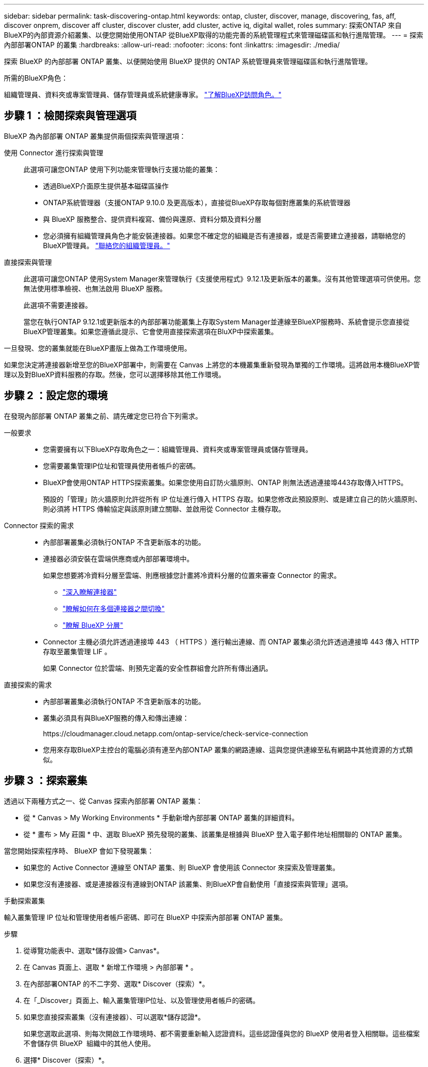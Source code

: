 ---
sidebar: sidebar 
permalink: task-discovering-ontap.html 
keywords: ontap, cluster, discover, manage, discovering, fas, aff, discover onprem, discover aff cluster, discover cluster, add cluster, active iq, digital wallet, roles 
summary: 探索ONTAP 來自BlueXP的內部資源介紹叢集、以便您開始使用ONTAP 從BlueXP取得的功能完善的系統管理程式來管理磁碟區和執行進階管理。 
---
= 探索內部部署ONTAP 的叢集
:hardbreaks:
:allow-uri-read: 
:nofooter: 
:icons: font
:linkattrs: 
:imagesdir: ./media/


[role="lead"]
探索 BlueXP 的內部部署 ONTAP 叢集、以便開始使用 BlueXP 提供的 ONTAP 系統管理員來管理磁碟區和執行進階管理。

.所需的BlueXP角色：
組織管理員、資料夾或專案管理員、儲存管理員或系統健康專家。 link:https://docs.netapp.com/us-en/bluexp-setup-admin/reference-iam-predefined-roles.html["了解BlueXP訪問角色。"^]



== 步驟 1 ：檢閱探索與管理選項

BlueXP 為內部部署 ONTAP 叢集提供兩個探索與管理選項：

使用 Connector 進行探索與管理:: 此選項可讓您ONTAP 使用下列功能來管理執行支援功能的叢集：
+
--
* 透過BlueXP介面原生提供基本磁碟區操作
* ONTAP系統管理器（支援ONTAP 9.10.0 及更高版本），直接從BlueXP存取每個對應叢集的系統管理器
* 與 BlueXP 服務整合、提供資料複寫、備份與還原、資料分類及資料分層
* 您必須擁有組織管理員角色才能安裝連接器。如果您不確定您的組織是否有連接器，或是否需要建立連接器，請聯絡您的BlueXP管理員。  https://review.docs.netapp.com/us-en/bluexp-setup-admin/task-user-settings.html#contact-your-organization-administrator["聯絡您的組織管理員。"^]


--
直接探索與管理:: 此選項可讓您ONTAP 使用System Manager來管理執行《支援使用程式》9.12.1及更新版本的叢集。沒有其他管理選項可供使用。您無法使用標準檢視、也無法啟用 BlueXP 服務。
+
--
此選項不需要連接器。

當您在執行ONTAP 9.12.1或更新版本的內部部署功能叢集上存取System Manager並連線至BlueXP服務時、系統會提示您直接從BlueXP管理叢集。如果您遵循此提示、它會使用直接探索選項在BluXP中探索叢集。

--


一旦發現、您的叢集就能在BlueXP畫版上做為工作環境使用。

如果您決定將連接器新增至您的BlueXP部署中，則需要在 Canvas 上將您的本機叢集重新發現為單獨的工作環境。這將啟用本機BlueXP管理以及對BlueXP資料服務的存取。然後，您可以選擇移除其他工作環境。



== 步驟 2 ：設定您的環境

在發現內部部署 ONTAP 叢集之前、請先確定您已符合下列需求。

一般要求::
+
--
* 您需要擁有以下BlueXP存取角色之一：組織管理員、資料夾或專案管理員或儲存管理員。
* 您需要叢集管理IP位址和管理員使用者帳戶的密碼。
* BlueXP會使用ONTAP HTTPS探索叢集。如果您使用自訂防火牆原則、ONTAP 則無法透過連接埠443存取傳入HTTPS。
+
預設的「管理」防火牆原則允許從所有 IP 位址進行傳入 HTTPS 存取。如果您修改此預設原則、或是建立自己的防火牆原則、則必須將 HTTPS 傳輸協定與該原則建立關聯、並啟用從 Connector 主機存取。



--
Connector 探索的需求::
+
--
* 內部部署叢集必須執行ONTAP 不含更新版本的功能。
* 連接器必須安裝在雲端供應商或內部部署環境中。
+
如果您想要將冷資料分層至雲端、則應根據您計畫將冷資料分層的位置來審查 Connector 的需求。

+
** https://docs.netapp.com/us-en/bluexp-setup-admin/concept-connectors.html["深入瞭解連接器"^]
** https://docs.netapp.com/us-en/bluexp-setup-admin/task-manage-multiple-connectors.html["瞭解如何在多個連接器之間切換"^]
** https://docs.netapp.com/us-en/bluexp-tiering/concept-cloud-tiering.html["瞭解 BlueXP 分層"^]


* Connector 主機必須允許透過連接埠 443 （ HTTPS ）進行輸出連線、而 ONTAP 叢集必須允許透過連接埠 443 傳入 HTTP 存取至叢集管理 LIF 。
+
如果 Connector 位於雲端、則預先定義的安全性群組會允許所有傳出通訊。



--
直接探索的需求::
+
--
* 內部部署叢集必須執行ONTAP 不含更新版本的功能。
* 叢集必須具有與BlueXP服務的傳入和傳出連線：
+
\https://cloudmanager.cloud.netapp.com/ontap-service/check-service-connection

* 您用來存取BlueXP主控台的電腦必須有連至內部ONTAP 叢集的網路連線、這與您提供連線至私有網路中其他資源的方式類似。


--




== 步驟 3 ：探索叢集

透過以下兩種方式之一、從 Canvas 探索內部部署 ONTAP 叢集：

* 從 * Canvas > My Working Environments * 手動新增內部部署 ONTAP 叢集的詳細資料。
* 從 * 畫布 > My 莊園 * 中、選取 BlueXP 預先發現的叢集、該叢集是根據與 BlueXP 登入電子郵件地址相關聯的 ONTAP 叢集。


當您開始探索程序時、 BlueXP 會如下發現叢集：

* 如果您的 Active Connector 連線至 ONTAP 叢集、則 BlueXP 會使用該 Connector 來探索及管理叢集。
* 如果您沒有連接器、或是連接器沒有連線到ONTAP 該叢集、則BlueXP會自動使用「直接探索與管理」選項。


[role="tabbed-block"]
====
.手動探索叢集
--
輸入叢集管理 IP 位址和管理使用者帳戶密碼、即可在 BlueXP 中探索內部部署 ONTAP 叢集。

.步驟
. 從導覽功能表中、選取*儲存設備> Canvas*。
. 在 Canvas 頁面上、選取 * 新增工作環境 > 內部部署 * 。
. 在內部部署ONTAP 的不二字旁、選取* Discover（探索）*。
. 在「_Discover」頁面上、輸入叢集管理IP位址、以及管理使用者帳戶的密碼。
. 如果您直接探索叢集（沒有連接器）、可以選取*儲存認證*。
+
如果您選取此選項、則每次開啟工作環境時、都不需要重新輸入認證資料。這些認證僅與您的 BlueXP 使用者登入相關聯。這些檔案不會儲存供 BlueXP  組織中的其他人使用。

. 選擇* Discover（探索）*。
+
如果您沒有 Connector 、而且無法從 BlueXP 存取 IP 位址、系統會提示您建立 Connector 。



.結果
BlueXP會探索叢集、並將其新增為畫版上的工作環境。您現在可以開始管理叢集。

* link:task-manage-ontap-direct.html["瞭解如何直接管理探索到的叢集"]
* link:task-manage-ontap-connector.html["瞭解如何管理透過Connector探索到的叢集"]


--
.新增預先探索到的叢集
--
BlueXP 會自動探索與 BlueXP 登入電子郵件地址相關聯的 ONTAP 叢集資訊、並將其顯示在「 * 我的資產 * 」頁面上、做為未探索到的叢集。您可以檢視未探索到的叢集清單、並一次新增一個叢集。

.關於這項工作
請注意下列有關出現在「我的資產」頁面上的內部部署 ONTAP 叢集：

* 您用來登入 BlueXP 的電子郵件地址必須與已註冊的完整層級 NetApp 支援網站 （ NSS ）帳戶建立關聯。
+
** 如果您使用 NSS 帳戶登入 BlueXP 並瀏覽至「我的資產」頁面、 BlueXP 會使用該 NSS 帳戶來尋找與帳戶相關聯的叢集。
** 如果您以雲端帳戶或聯盟連線登入 BlueXP 、並瀏覽至「我的資產」頁面、 BlueXP 會提示您驗證電子郵件。如果該電子郵件地址與 NSS 帳戶相關聯、 BlueXP 會使用該資訊來尋找與該帳戶相關聯的叢集。


* BlueXP 只會顯示已成功傳送 AutoSupport 訊息至 NetApp 的 ONTAP 叢集。
* 若要重新整理庫存清單、請離開「我的資產」頁面、等待 5 分鐘、然後返回。


.步驟
. 從導覽功能表中、選取*儲存設備> Canvas*。
. 選擇 * 我的遺產 * 。
. 在「 My 莊園」頁面上、針對內部部署 ONTAP 選取 * Discover * （探索）。
+
image:screenshot-my-estate-ontap.png["「我的資產」頁面的螢幕快照、顯示 12 個內部部署 ONTAP 叢集尚未探索到。"]

. 選取叢集、然後選取 * 探索 * 。
+
image:screenshot-my-estate-ontap-discover.png["「我的資產」頁面的螢幕快照、顯示 12 個內部部署 ONTAP 叢集尚未探索到。"]

. 輸入管理員使用者帳戶的密碼。
. 選擇* Discover（探索）*。
+
如果您沒有 Connector 、而且無法從 BlueXP 存取 IP 位址、系統會提示您建立 Connector 。



.結果
BlueXP會探索叢集、並將其新增為畫版上的工作環境。您現在可以開始管理叢集。

* link:task-manage-ontap-direct.html["瞭解如何直接管理探索到的叢集"]
* link:task-manage-ontap-connector.html["瞭解如何管理透過Connector探索到的叢集"]


--
====